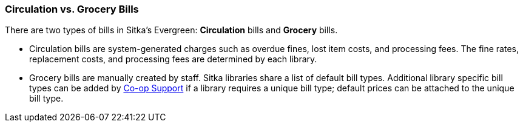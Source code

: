 Circulation vs. Grocery Bills
~~~~~~~~~~~~~~~~~~~~~~~~~~~~~
(((Bills)))

There are two types of bills in Sitka's Evergreen: *Circulation* bills and *Grocery* bills.

* Circulation bills are system-generated charges such as overdue fines, lost item costs, and processing fees. The fine rates, replacement costs, and 
processing fees are determined by each library.

* Grocery bills are manually created by staff. Sitka libraries share a list of default bill types.  Additional library specific bill types
can be added by https://bc.libraries.coop/support/[Co-op Support] if a library requires a unique bill type; default prices can be attached to the unique bill type.
